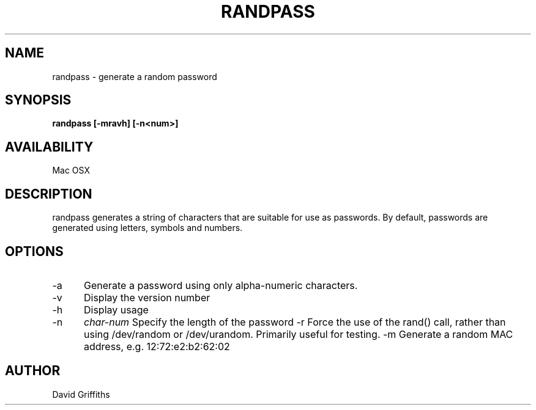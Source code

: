 .TH RANDPASS 1 29/March/2013
.SH NAME
randpass - generate a random password
.SH SYNOPSIS
.B randpass [-mravh] [-n<num>]
.SH AVAILABILITY
Mac OSX
.SH DESCRIPTION
randpass generates a string of characters that are suitable for use as passwords. By default, passwords are generated using letters,
symbols and numbers.
.SH OPTIONS
.TP 5
-a
Generate a password using only alpha-numeric characters.
.TP 5
-v
Display the version number
.TP 5
-h
Display usage
.TP 5
-n
.I char-num
Specify the length of the password
-r
Force the use of the rand() call, rather than using /dev/random or /dev/urandom. Primarily useful for testing.
-m
Generate a random MAC address, e.g. 12:72:e2:b2:62:02
.SH AUTHOR
David Griffiths
